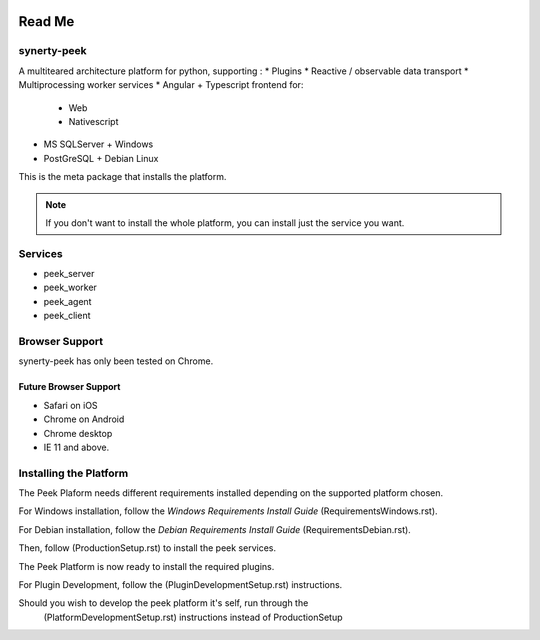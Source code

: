 .. image:: https://readthedocs.org/projects/synerty-peek/badge/?version=latest
    :target: http://synerty-peek.readthedocs.io/en/latest/?badge=latest
    :alt: Documentation Status

=======
Read Me
=======

synerty-peek
------------

A multiteared architecture platform for python, supporting :
*   Plugins
*   Reactive / observable data transport
*   Multiprocessing worker services
*   Angular + Typescript frontend for:
    *   Web
    *   Nativescript
*   MS SQLServer + Windows
*   PostGreSQL + Debian Linux

This is the meta package that installs the platform.

.. NOTE:: If you don't want to install the whole platform, you can install just the
    service you want.

Services
--------

*  peek_server
*  peek_worker
*  peek_agent
*  peek_client

Browser Support
---------------

synerty-peek has only been tested on Chrome.

Future Browser Support
``````````````````````

*  Safari on iOS
*  Chrome on Android
*  Chrome desktop
*  IE 11 and above.

Installing the Platform
-----------------------

The Peek Plaform needs different requirements installed depending on the supported
platform chosen.

For Windows installation, follow the *Windows Requirements Install Guide*
(RequirementsWindows.rst).

For Debian installation, follow the *Debian Requirements Install Guide*
(RequirementsDebian.rst).

Then, follow (ProductionSetup.rst) to install the peek services.

The Peek Platform is now ready to install the required plugins.

For Plugin Development, follow the (PluginDevelopmentSetup.rst) instructions.

Should you wish to develop the peek platform it's self, run through the
 (PlatformDevelopmentSetup.rst) instructions instead of ProductionSetup


